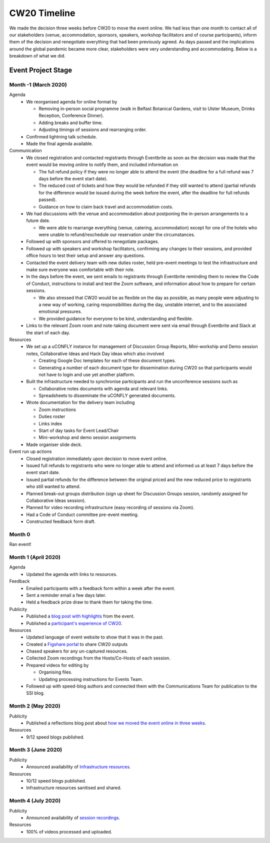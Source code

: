 .. _CW20-Timeline: 

CW20 Timeline
=================

We made the decision three weeks before CW20 to move the event online. 
We had less than one month to contact all of our stakeholders (venue, accommodation, sponsors, speakers, workshop facilitators and of course participants), inform them of the decision and renegotiate everything that had been previously agreed. 
As days passed and the implications around the global pandemic became more clear, stakeholders were very understanding and accommodating. 
Below is a breakdown of what we did. 

Event Project Stage
--------------------

Month -1 (March 2020)
^^^^^^^^^^^^^^^^^^^^^^

Agenda
  - We reorganised agenda for online format by
   
    - Removing in-person social programme (walk in Belfast Botanical Gardens, visit to Ulster Museum, Drinks Reception, Conference Dinner).
    - Adding breaks and buffer time.
    - Adjusting timings of sessions and rearranging order. 
      
  - Confirmed lightning talk schedule.
  - Made the final agenda available.
   
Communication
  - We closed registration and contacted registrants through Eventbrite as soon as the decision was made that the event would be moving online to notify them, and included information on
   
    - The full refund policy if they were no longer able to attend the event (the deadline for a full refund was 7 days before the event start date).
    - The reduced cost of tickets and how they would be refunded if they still wanted to attend (partial refunds for the difference would be issued during the week before the event, after the deadline for full refunds passed).
    - Guidance on how to claim back travel and accommodation costs.
      
  - We had discussions with the venue and accommodation about postponing the in-person arrangements to a future date.
   
    - We were able to rearrange everything (venue, catering, accommodation) except for one of the hotels who were unable to refund/reschedule our reservation under the circumstances.      
      
  - Followed up with sponsors and offered to renegotiate packages.
  - Followed up with speakers and workshop facilitators, confirming any changes to their sessions, and provided office hours to test their setup and answer any questions.
  - Contacted the event delivery team with new duties roster, held pre-event meetings to test the infrastructure and make sure everyone was comfortable with their role. 
  - In the days before the event, we sent emails to registrants through Eventbrite reminding them to review the Code of Conduct, instructions to install and test the Zoom software, and information about how to prepare for certain sessions. 
   
    - We also stressed that CW20 would be as flexible on the day as possible, as many people were adjusting to a new way of working, caring responsibilities during the day, unstable internet, and to the associated emotional pressures. 
    - We provided guidance for everyone to be kind, understanding and flexible. 
      
  - Links to the relevant Zoom room and note-taking document were sent via email through Eventbrite and Slack at the start of each day.
   
Resources
  - We set up a uCONFLY instance for management of Discussion Group Reports, Mini-workship and Demo session notes, Collaborative Ideas and Hack Day ideas which also involved
   
    - Creating Google Doc templates for each of these document types.
    - Generating a number of each document type for dissemination during CW20 so that participants would not have to login and use yet another platform.
      
  - Built the infrastructure needed to synchronise participants and run the unconference sessions such as
   
    - Collaborative notes documents with agenda and relevant links.
    - Spreadsheets to disseminate the uCONFLY generated documents. 
      
  - Wrote documentation for the delivery team including
   
    - Zoom instructions 
    - Duties roster
    - Links index
    - Start of day tasks for Event Lead/Chair
    - Mini-workshop and demo session assignments
      
  - Made organiser slide deck.
  
Event run up actions
  - Closed registration immediately upon decision to move event online.
  - Issued full refunds to registrants who were no longer able to attend and informed us at least 7 days before the event start date.
  - Issued partial refunds for the difference between the original priced and the new reduced price to registrants who still wanted to attend.
  - Planned break-out groups distribution (sign up sheet for Discussion Groups session, randomly assigned for Collaborative Ideas session).
  - Planned for video recording infrastructure (easy recording of sessions via Zoom).
  - Had a Code of Conduct committee pre-event meeting.
  - Constructed feedback form draft.


Month 0
^^^^^^^^^^^^^^^^^^^^^^

Ran event!


Month 1 (April 2020)
^^^^^^^^^^^^^^^^^^^^^^

Agenda
  - Updated the agenda with links to resources.
  
Feedback
  - Emailed participants with a feedback form within a week after the event.
  - Sent a reminder email a few days later.
  - Held a feedback prize draw to thank them for taking the time.
  
Publicity
  - Published a `blog post with highlights <https://software.ac.uk/blog/2020-04-21-highlights-collaborations-workshop-2020>`_ from the event.
  - Published a `participant's experience of CW20 <https://software.ac.uk/blog/2020-04-29-ssi-collaborations-workshop-2020-remote-unconference-experience-and-notes>`_.
  
Resources
  - Updated language of event website to show that it was in the past.
  - Created a `Figshare portal <https://cw20.figshare.com/>`_ to share CW20 outputs
  - Chased speakers for any un-captured resources.
  - Collected Zoom recordings from the Hosts/Co-Hosts of each session.
  - Prepared videos for editing by
   
    - Organising files.
    - Updating processing instructions for Events Team.
      
  - Followed up with speed-blog authors and connected them with the Communications Team for publication to the SSI blog.


Month 2 (May 2020)
^^^^^^^^^^^^^^^^^^^^^^

Publicity
  - Published a reflections blog post about `how we moved the event online in three weeks <https://software.ac.uk/blog/2020-05-18-cw20-how-move-event-online-three-weeks>`_.
  
Resources
  - 9/12 speed blogs published.

Month 3 (June 2020)
^^^^^^^^^^^^^^^^^^^^^^

Publicity
  - Announced availability of `Infrastructure resources <https://software.ac.uk/news/collaborations-workshop-2020-resources-now-available>`_.
  
Resources
  - 10/12 speed blogs published.
  - Infrastructure resources sanitised and shared.


Month 4 (July 2020)
^^^^^^^^^^^^^^^^^^^^

Publicity
  - Announced availability of `session recordings <https://software.ac.uk/news/collaborations-workshop-2020-session-recordings-now-available>`_.
  
Resources
  - 100% of videos processed and uploaded.
